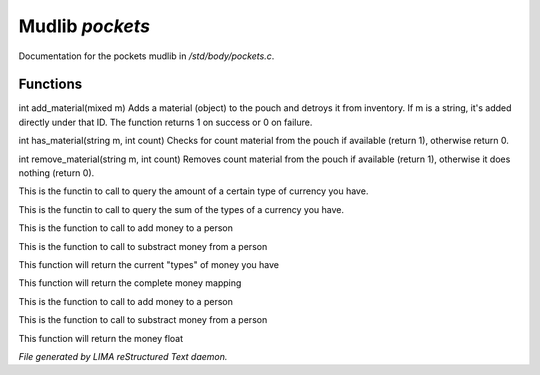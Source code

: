 *****************
Mudlib *pockets*
*****************

Documentation for the pockets mudlib in */std/body/pockets.c*.

Functions
=========



.. c:function:: varargs int add_material(mixed m, int c)

int add_material(mixed m)
Adds a material (object) to the pouch and detroys it from inventory.
If m is a string, it's added directly under that ID.
The function returns 1 on success or 0 on failure.



.. c:function:: int has_material(string m, int count)

int has_material(string m, int count)
Checks for count material from the pouch if available (return 1),
otherwise return 0.



.. c:function:: int remove_material(string m, int count)

int remove_material(string m, int count)
Removes count material from the pouch if available (return 1),
otherwise it does nothing (return 0).



.. c:function:: int query_amt_money(string type)

This is the functin to call to query the amount of a certain type
of currency you have.



.. c:function:: float query_amt_currency(string currency)

This is the functin to call to query the sum of the types of a
currency you have.



.. c:function:: void add_money(string type, int amount)

This is the function to call to add money to a person



.. c:function:: void subtract_money(string type, int amount)

This is the function to call to substract money from a person



.. c:function:: string *query_currencies()

This function will return the current "types" of money you have



.. c:function:: mapping query_money()

This function will return the complete money mapping



.. c:function:: void add_money(float amount)

This is the function to call to add money to a person



.. c:function:: int subtract_money(float amount)

This is the function to call to substract money from a person



.. c:function:: float query_money()

This function will return the money float


*File generated by LIMA reStructured Text daemon.*
